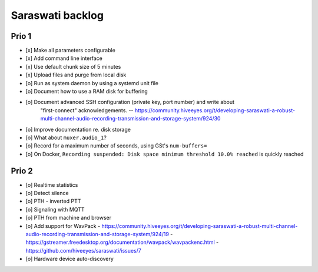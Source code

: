 #################
Saraswati backlog
#################


******
Prio 1
******
- [x] Make all parameters configurable
- [x] Add command line interface
- [x] Use default chunk size of 5 minutes
- [x] Upload files and purge from local disk
- [o] Run as system daemon by using a systemd unit file
- [o] Document how to use a RAM disk for buffering
- [o] Document advanced SSH configuration (private key, port number) and write about
      "first-connect" acknowledgements.
      -- https://community.hiveeyes.org/t/developing-saraswati-a-robust-multi-channel-audio-recording-transmission-and-storage-system/924/30
- [o] Improve documentation re. disk storage
- [o] What about ``muxer.audio_1``?
- [o] Record for a maximum number of seconds, using GSt's ``num-buffers=``
- [o] On Docker, ``Recording suspended: Disk space minimum threshold 10.0% reached`` is quickly reached


******
Prio 2
******
- [o] Realtime statistics
- [o] Detect silence
- [o] PTH - inverted PTT
- [o] Signaling with MQTT
- [o] PTH from machine and browser
- [o] Add support for WavPack
  - https://community.hiveeyes.org/t/developing-saraswati-a-robust-multi-channel-audio-recording-transmission-and-storage-system/924/19
  - https://gstreamer.freedesktop.org/documentation/wavpack/wavpackenc.html
  - https://github.com/hiveeyes/saraswati/issues/7
- [o] Hardware device auto-discovery
